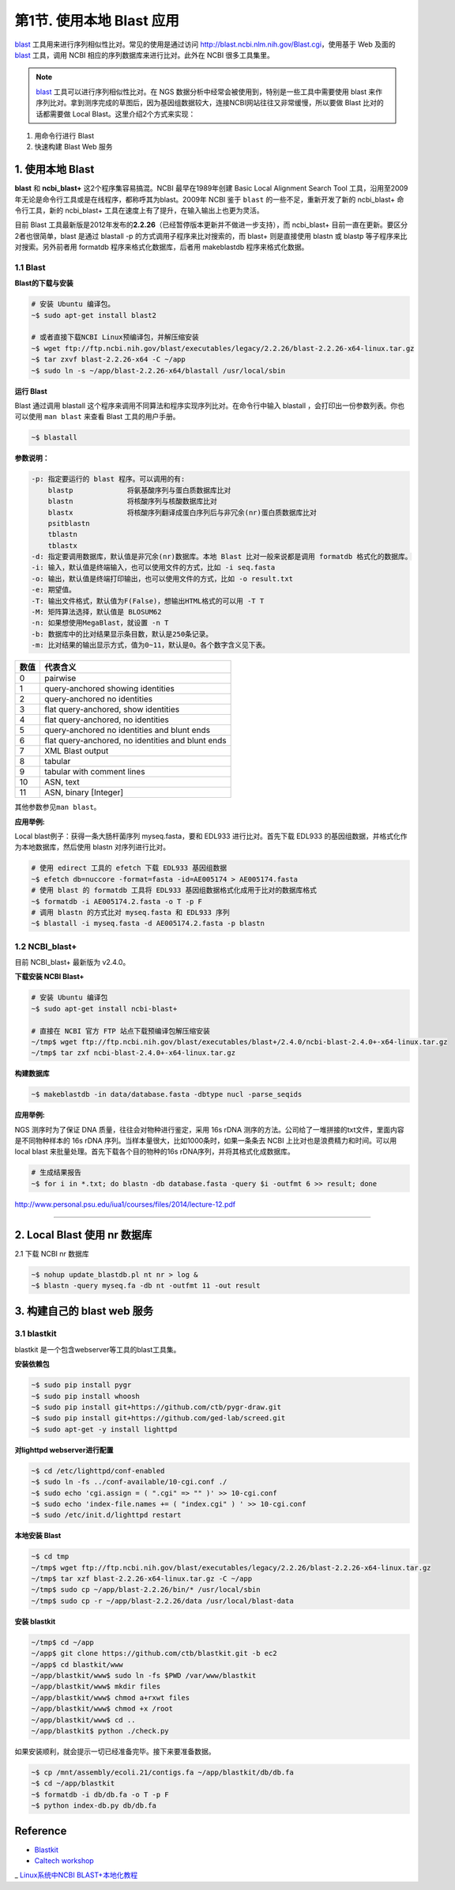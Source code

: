 第1节. 使用本地 Blast 应用
============================

blast_ 工具用来进行序列相似性比对。常见的使用是通过访问 http://blast.ncbi.nlm.nih.gov/Blast.cgi，使用基于 Web 及面的 blast_ 工具，调用 NCBI 相应的序列数据库来进行比对。此外在 NCBI 很多工具集里。

.. note::
    blast_ 工具可以进行序列相似性比对。在 NGS 数据分析中经常会被使用到，特别是一些工具中需要使用 blast 来作序列比对。拿到测序完成的草图后，因为基因组数据较大，连接NCBI网站往往又非常缓慢，所以要做 Blast 比对的话都需要做 Local Blast。这里介绍2个方式来实现：

1. 用命令行进行 Blast
2. 快速构建 Blast Web 服务

1. 使用本地 Blast
-----------------

**blast** 和 **ncbi_blast+** 这2个程序集容易搞混。NCBI 最早在1989年创建 Basic Local Alignment Search Tool 工具，沿用至2009年无论是命令行工具或是在线程序，都称呼其为blast。2009年 NCBI 鉴于 ``blast`` 的一些不足，重新开发了新的 ncbi_blast+ 命令行工具，新的 ncbi_blast+ 工具在速度上有了提升，在输入输出上也更为灵活。

目前 Blast 工具最新版是2012年发布的\ **2.2.26**\ （已经暂停版本更新并不做进一步支持），而 ncbi_blast+ 目前一直在更新。要区分2者也很简单，blast 是通过 blastall -p 的方式调用子程序来比对搜索的，而 blast+ 则是直接使用 blastn 或 blastp 等子程序来比对搜索。另外前者用 formatdb 程序来格式化数据库，后者用 makeblastdb 程序来格式化数据。

1.1 Blast
^^^^^^^^^

**Blast的下载与安装**

.. code-block:: bash

   # 安装 Ubuntu 编译包。
   ~$ sudo apt-get install blast2

   # 或者直接下载NCBI Linux预编译包，并解压缩安装
   ~$ wget ftp://ftp.ncbi.nih.gov/blast/executables/legacy/2.2.26/blast-2.2.26-x64-linux.tar.gz
   ~$ tar zxvf blast-2.2.26-x64 -C ~/app
   ~$ sudo ln -s ~/app/blast-2.2.26-x64/blastall /usr/local/sbin

**运行 Blast**

Blast 通过调用 blastall 这个程序来调用不同算法和程序实现序列比对。在命令行中输入 blastall ，会打印出一份参数列表。你也可以使用 ``man blast`` 来查看 Blast 工具的用户手册。

.. code-block:: bash

   ~$ blastall

**参数说明：**

.. code-block:: bash

    -p: 指定要运行的 blast 程序。可以调用的有:
        blastp             将氨基酸序列与蛋白质数据库比对
        blastn             将核酸序列与核酸数据库比对
        blastx             将核酸序列翻译成蛋白序列后与非冗余(nr)蛋白质数据库比对
        psitblastn
        tblastn
        tblastx
    -d: 指定要调用数据库，默认值是非冗余(nr)数据库。本地 Blast 比对一般来说都是调用 formatdb 格式化的数据库。
    -i: 输入，默认值是终端输入，也可以使用文件的方式，比如 -i seq.fasta
    -o: 输出，默认值是终端打印输出，也可以使用文件的方式，比如 -o result.txt
    -e: 期望值。
    -T: 输出文件格式，默认值为F(False)，想输出HTML格式的可以用 -T T
    -M: 矩阵算法选择，默认值是 BLOSUM62
    -n: 如果想使用MegaBlast，就设置 -n T
    -b: 数据库中的比对结果显示条目数，默认是250条记录。
    -m: 比对结果的输出显示方式，值为0~11，默认是0。各个数字含义见下表。

+-----------+-----------------------------------------------------+
| 数值      | 代表含义                                            |
+===========+=====================================================+
| 0         | pairwise                                            |
+-----------+-----------------------------------------------------+
| 1         | query-anchored showing identities                   |
+-----------+-----------------------------------------------------+
| 2         | query-anchored no identities                        |
+-----------+-----------------------------------------------------+
| 3         | flat query-anchored, show identities                |
+-----------+-----------------------------------------------------+
| 4         | flat query-anchored, no identities                  |
+-----------+-----------------------------------------------------+
| 5         | query-anchored no identities and blunt ends         |
+-----------+-----------------------------------------------------+
| 6         | flat query-anchored, no identities and blunt ends   |
+-----------+-----------------------------------------------------+
| 7         | XML Blast output                                    |
+-----------+-----------------------------------------------------+
| 8         | tabular                                             |
+-----------+-----------------------------------------------------+
| 9         | tabular with comment lines                          |
+-----------+-----------------------------------------------------+
| 10        | ASN, text                                           |
+-----------+-----------------------------------------------------+
| 11        | ASN, binary [Integer]                               |
+-----------+-----------------------------------------------------+

其他参数参见\ ``man blast``\ 。

**应用举例:**

Local blast例子：获得一条大肠杆菌序列 myseq.fasta，要和 EDL933 进行比对。首先下载 EDL933 的基因组数据，并格式化作为本地数据库，然后使用 blastn 对序列进行比对。

.. code-block:: bash

   # 使用 edirect 工具的 efetch 下载 EDL933 基因组数据
   ~$ efetch db=nuccore -format=fasta -id=AE005174 > AE005174.fasta
   # 使用 blast 的 formatdb 工具将 EDL933 基因组数据格式化成用于比对的数据库格式
   ~$ formatdb -i AE005174.2.fasta -o T -p F
   # 调用 blastn 的方式比对 myseq.fasta 和 EDL933 序列
   ~$ blastall -i myseq.fasta -d AE005174.2.fasta -p blastn

1.2 NCBI_blast+
^^^^^^^^^^^^^^^

目前 NCBI_blast+ 最新版为 v2.4.0。

**下载安装 NCBI Blast+**

.. code-block:: bash

   # 安装 Ubuntu 编译包
   ~$ sudo apt-get install ncbi-blast+

   # 直接在 NCBI 官方 FTP 站点下载预编译包解压缩安装
   ~/tmp$ wget ftp://ftp.ncbi.nih.gov/blast/executables/blast+/2.4.0/ncbi-blast-2.4.0+-x64-linux.tar.gz
   ~/tmp$ tar zxf ncbi-blast-2.4.0+-x64-linux.tar.gz

**构建数据库**

.. code-block:: bash

   ~$ makeblastdb -in data/database.fasta -dbtype nucl -parse_seqids

**应用举例:**

NGS 测序时为了保证 DNA 质量，往往会对物种进行鉴定，采用 16s rDNA 测序的方法。公司给了一堆拼接的txt文件，里面内容是不同物种样本的 16s rDNA 序列。当样本量很大，比如1000条时，如果一条条去 NCBI 上比对也是浪费精力和时间。可以用 local blast 来批量处理。首先下载各个目的物种的16s rDNA序列，并将其格式化成数据库。

.. code-block:: bash

   # 生成结果报告
   ~$ for i in *.txt; do blastn -db database.fasta -query $i -outfmt 6 >> result; done


http://www.personal.psu.edu/iua1/courses/files/2014/lecture-12.pdf

--------------------------------------------------------------------------------

2. Local Blast 使用 nr 数据库
-----------------------------

2.1 下载 NCBI nr 数据库

.. code-block:: bash

   ~$ nohup update_blastdb.pl nt nr > log &
   ~$ blastn -query myseq.fa -db nt -outfmt 11 -out result


3. 构建自己的 blast web 服务
----------------------------

3.1 blastkit
^^^^^^^^^^^^

blastkit 是一个包含webserver等工具的blast工具集。

**安装依赖包**

.. code-block:: bash

   ~$ sudo pip install pygr
   ~$ sudo pip install whoosh
   ~$ sudo pip install git+https://github.com/ctb/pygr-draw.git
   ~$ sudo pip install git+https://github.com/ged-lab/screed.git
   ~$ sudo apt-get -y install lighttpd

**对lighttpd webserver进行配置**

.. code-block:: bash

   ~$ cd /etc/lighttpd/conf-enabled
   ~$ sudo ln -fs ../conf-available/10-cgi.conf ./
   ~$ sudo echo 'cgi.assign = ( ".cgi" => "" )' >> 10-cgi.conf
   ~$ sudo echo 'index-file.names += ( "index.cgi" ) ' >> 10-cgi.conf
   ~$ sudo /etc/init.d/lighttpd restart

**本地安装 Blast**

.. code-block:: bash

   ~$ cd tmp
   ~/tmp$ wget ftp://ftp.ncbi.nih.gov/blast/executables/legacy/2.2.26/blast-2.2.26-x64-linux.tar.gz
   ~/tmp$ tar xzf blast-2.2.26-x64-linux.tar.gz -C ~/app
   ~/tmp$ sudo cp ~/app/blast-2.2.26/bin/* /usr/local/sbin
   ~/tmp$ sudo cp -r ~/app/blast-2.2.26/data /usr/local/blast-data

**安装 blastkit**

.. code-block:: bash

   ~/tmp$ cd ~/app
   ~/app$ git clone https://github.com/ctb/blastkit.git -b ec2
   ~/app$ cd blastkit/www
   ~/app/blastkit/www$ sudo ln -fs $PWD /var/www/blastkit
   ~/app/blastkit/www$ mkdir files
   ~/app/blastkit/www$ chmod a+rxwt files
   ~/app/blastkit/www$ chmod +x /root
   ~/app/blastkit/www$ cd ..
   ~/app/blastkit$ python ./check.py

如果安装顺利，就会提示一切已经准备完毕。接下来要准备数据。

.. code-block:: bash

   ~$ cp /mnt/assembly/ecoli.21/contigs.fa ~/app/blastkit/db/db.fa
   ~$ cd ~/app/blastkit
   ~$ formatdb -i db/db.fa -o T -p F
   ~$ python index-db.py db/db.fa

Reference
---------

- `Blastkit <https://github.com/ctb/blastkit.git>`__
- `Caltech workshop <https://github.com/dib-lab/2013-caltech-workshop/blob/master/blastkit.txt>`__
_ `Linux系统中NCBI BLAST+本地化教程 <http://blog.shenwei.me/local-blast-installation/>`__


.. _blast: http://blast.ncbi.nlm.nih.gov/Blast.cgi
